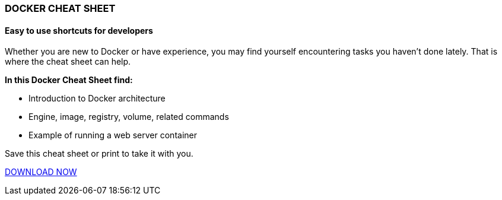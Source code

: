 :awestruct-layout: microsite-2
:awestruct-interpolate: true
:awestruct-id: microsite-id
:awestruct-graphic: "http://static.jboss.org/images/rhd/minipage/RHDev_pageimage_dockercheatsheet_17jun2016.png"
:awestruct-file: "Docker_Cheat_Sheet.pdf"

// Microsite title
### DOCKER CHEAT SHEET

// Microsite subtitle
#### Easy to use shortcuts for developers

Whether you are new to Docker or have experience, you may find yourself encountering tasks you haven’t done lately. That is where the cheat sheet can help.

*In this Docker Cheat Sheet find:*

* Introduction to Docker architecture
* Engine, image, registry, volume, related commands
* Example of running a web server container

Save this cheat sheet or print to take it with you. 

[.button]
link:#{site.download_manager_file_base_url}Docker_Cheat_Sheet.pdf[DOWNLOAD NOW]
